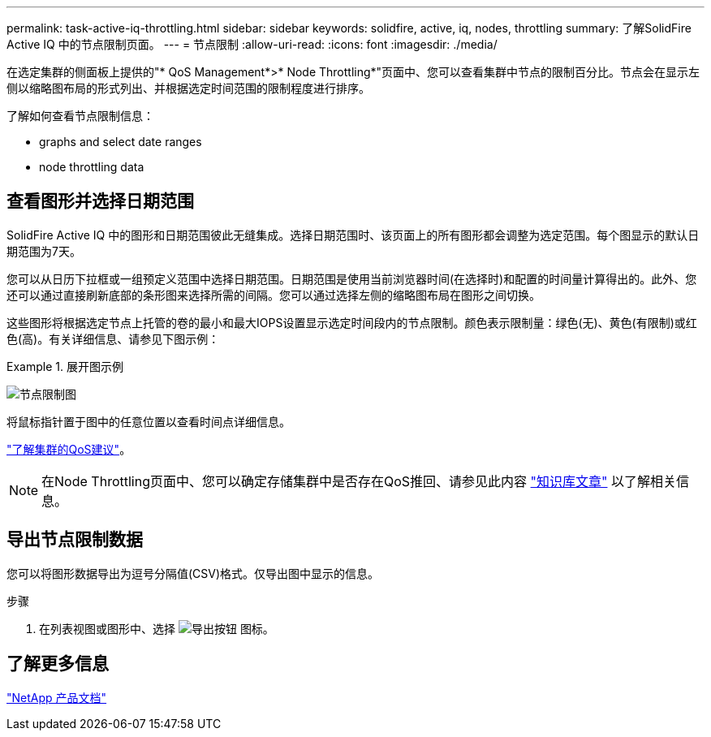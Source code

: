 ---
permalink: task-active-iq-throttling.html 
sidebar: sidebar 
keywords: solidfire, active, iq, nodes, throttling 
summary: 了解SolidFire Active IQ 中的节点限制页面。 
---
= 节点限制
:allow-uri-read: 
:icons: font
:imagesdir: ./media/


[role="lead"]
在选定集群的侧面板上提供的"* QoS Management*>* Node Throttling*"页面中、您可以查看集群中节点的限制百分比。节点会在显示左侧以缩略图布局的形式列出、并根据选定时间范围的限制程度进行排序。

了解如何查看节点限制信息：

*  graphs and select date ranges
*  node throttling data




== 查看图形并选择日期范围

SolidFire Active IQ 中的图形和日期范围彼此无缝集成。选择日期范围时、该页面上的所有图形都会调整为选定范围。每个图显示的默认日期范围为7天。

您可以从日历下拉框或一组预定义范围中选择日期范围。日期范围是使用当前浏览器时间(在选择时)和配置的时间量计算得出的。此外、您还可以通过直接刷新底部的条形图来选择所需的间隔。您可以通过选择左侧的缩略图布局在图形之间切换。

这些图形将根据选定节点上托管的卷的最小和最大IOPS设置显示选定时间段内的节点限制。颜色表示限制量：绿色(无)、黄色(有限制)或红色(高)。有关详细信息、请参见下图示例：

.展开图示例
====
image:node_throttling_range.PNG["节点限制图"]

====
将鼠标指针置于图中的任意位置以查看时间点详细信息。

link:task-active-iq-qos-recommendations.html["了解集群的QoS建议"]。


NOTE: 在Node Throttling页面中、您可以确定存储集群中是否存在QoS推回、请参见此内容 https://kb.netapp.com/Advice_and_Troubleshooting/Data_Storage_Software/Element_Software/How_to_check_for_QoS_pushback_in_Element_Software["知识库文章"^] 以了解相关信息。



== 导出节点限制数据

您可以将图形数据导出为逗号分隔值(CSV)格式。仅导出图中显示的信息。

.步骤
. 在列表视图或图形中、选择 image:export_button.PNG["导出按钮"] 图标。




== 了解更多信息

https://www.netapp.com/support-and-training/documentation/["NetApp 产品文档"^]
